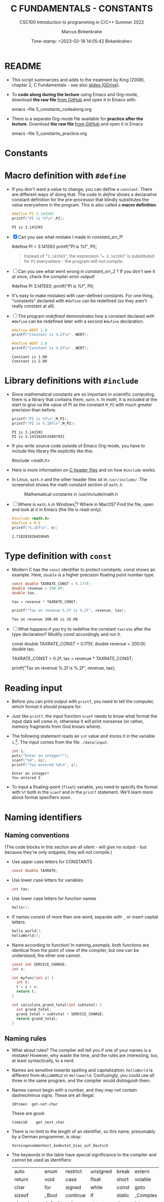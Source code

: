 #+TITLE:C FUNDAMENTALS - CONSTANTS
#+AUTHOR:Marcus Birkenkrahe
#+SUBTITLE:CSC100 Introduction to programming in C/C++ Summer 2022
#+DATE: Time-stamp: <2023-02-18 14:05:42 Birkenkrahe>
#+STARTUP: overview hideblocks indent
#+OPTIONS: toc:1 ^:nil
:PROPERTIES:
#+PROPERTY: header-args:C :main yes
#+PROPERTY: header-args:C :includes <stdio.h>
#+PROPERTY: header-args:C :exports both
#+PROPERTY: header-args:C :results output
#+PROPERTY: header-args:C :comments both
:END:
:REVEAL_PROPERTIES:
#+REVEAL_ROOT: https://cdn.jsdelivr.net/npm/reveal.js
#+REVEAL_REVEAL_JS_VERSION: 4
:END:
* README

- This script summarizes and adds to the treatment by King (2008),
  chapter 2, C Fundamentals - see also [[https://docs.google.com/presentation/d/14qvh00aVb_R09_hrQY0EDEK_JLAkgZ0S/edit?usp=sharing&ouid=102963037093118135110&rtpof=true&sd=true][slides (GDrive)]].

- To *code along during the lecture* using Emacs and Org-mode, download
  *the raw file* [[https://github.com/birkenkrahe/cc/tree/piHome/org][from GitHub]] and open it in Emacs with:
  #+begin_example sh
    emacs --file 5_constants_codealong.org
  #+end_example

- There is a separate Org-mode file available for *practice after the
  lecture*. Download *the raw file* [[https://github.com/birkenkrahe/cc/tree/piHome/org][from GitHub]] and open it in Emacs
  #+begin_example sh
    emacs --file 5_constants_practice.org
  #+end_example

* Constants
* Macro definition with ~#define~

- If you don't want a value to change, you can define a
  ~constant~. There are different ways of doing that. The code in
  [[define]] shows a declarative constant definition for the
  pre-processor that blindly substitutes the value everywhere in
  the program. This is also called a *macro definition*.

  #+name: define
  #+begin_src C :main yes :includes <stdio.h>
    #define PI 3.141593
    printf("PI is %f\n",PI);
  #+end_src

  #+RESULTS: define
  : PI is 3.141593

- [X] Can you see what mistake I made in [[constant_err_1]]?

  #+name: constant_err_1
  #+begin_example C
    #define PI = 3.141593
    printf("PI is %f\n", PI);
  #+end_example

  #+begin_quote Answer
  Instead of "~3.141593~", the expression "~= 3.141593~" is substituted for
  ~PI~ everywhere - the program will not compile.
  #+end_quote

- [ ] Can you see what went wrong in [[constant_err_2]] ? If you don't
  see it at once, check the compiler error output!

  #+name: constant_err_2
  #+begin_example C
    #define PI 3.141593;
    printf("PI is %f\n", PI);
  #+end_example

- It's easy to make mistakes with user-defined constants. For one
  thing, "constants" declared with ~#define~ can be redefined (so
  they aren't really constant at all).

- [ ] The program [[redefined]] demonstrates how a constant declared
  with ~#define~ can be redefined later with a second ~#define~
  declaration.

  #+name: redefined
  #+begin_src C :exports both :results output
    #define WERT 1.0
    printf("Constant is %.2f\n", WERT);

    #define WERT 2.0
    printf("Constant is %.2f\n", WERT);
  #+end_src

  #+RESULTS: redefined
  : Constant is 1.00
  : Constant is 2.00

* Library definitions with ~#include~

- Since mathematical constants are so important in scientific
  computing, there is a library that contains them, ~math.h~. In
  [[math]], it is included at the start to give us the value of Pi as
  the constant ~M_PI~ with much greater precision than before.

  #+name: math
  #+begin_src C :includes <math.h> :exports both :results output
    printf("PI is %f\n",M_PI);
    printf("PI is %.16f\n",M_PI);
  #+end_src

  #+RESULTS: math
  : PI is 3.141593
  : PI is 3.1415926535897931

- If you write source code outside of Emacs Org-mode, you have to
  include this library file explicitly like this:

  #+begin_example C
    #include <math.h>
  #+end_example

- Here is more information on [[https://www.w3schools.in/c-tutorial/c-header-files/][C header files]] and on how ~#include~
  works.

- In Linux, ~math.h~ and the other header files sit in
  ~/usr/include/~. The screenshot shows the math constant section
  of ~math.h~.

  #+attr_html: :width 500px
  #+caption: Mathematical constants in /usr/include/math.h
  [[./img/math.png]]

- [ ] Where is ~math.h~ in Windows[fn:13]? Where in MacOS? Find the
  file, open and look at it in Emacs (the file is read-only).

  #+begin_src C
    #include <math.h>
    #define e M_E
    printf("%.16f\n", e);
  #+end_src

  #+RESULTS:
  : 2.718281828459045

* Type definition with ~const~

- Modern C has the ~const~ identifier to protect constants. [[const]]
  shows an example. Here, ~double~ is a higher precision floating
  point number type.

  #+name: const
  #+begin_src C
    const double TAXRATE_CONST = 0.175f;
    double revenue = 200.0f;
    double tax;

    tax = revenue * TAXRATE_CONST;

    printf("Tax on revenue %.2f is %.2f", revenue, tax);
  #+end_src

  #+RESULTS: const
  : Tax on revenue 200.00 is 35.00

- [ ] What happens if you try to redefine the constant ~taxrate~
  after the type declaration? Modify [[const]] accordingly and run it.

  #+name: const_err
  #+begin_example C
    const double TAXRATE_CONST = 0.175f;
    double revenue = 200.0f;
    double tax;

    TAXRATE_CONST = 0.2f;
    tax = revenue * TAXRATE_CONST;

    printf("Tax on revenue %.2f is %.2f", revenue, tax);
  #+end_example

* Reading input

- Before you can print output with ~printf~, you need to tell the
  computer, which format it should prepare for.

- Just like ~printf~, the input function ~scanf~ needs to know what
  format the input data will come in, otherwise it will print
  nonsense (or rather, memory fragments from God knows where).

- The following statement reads an ~int~ value and stores it in the
  variable ~i~.[fn:14]. The input comes from the file ~./data/input~.

  #+name: iscan
  #+begin_src C :tangle iscan.c :cmdline < ./data/input
    int i;
    puts("Enter an integer!");
    scanf("%d", &i);
    printf("You entered %d\n", i);
  #+end_src

  #+RESULTS: iscan
  : Enter an integer!
  : You entered 5

- To input a floating-point (~float~) variable, you need to specify
  the format with ~%f~ both in the ~scanf~ and in the ~printf~
  statement. We'll learn more about format specifiers soon.

* Naming identifiers
** Naming conventions

(The code blocks in this section are all silent - will give no
output - but because they're only snippets, they will not compile.)

- Use upper case letters for CONSTANTS
  #+begin_src C :results silent
    const double TAXRATE;
  #+end_src

- Use lower case letters for variables
  #+begin_src C :results silent
    int tax;
  #+end_src

- Use lower case letters for function names
  #+begin_src C :results silent
    hello();
  #+end_src

- If names consist of more than one word, separate with ~_~ or
  insert capital letters:
  #+begin_src C :results silent
    hello_world();
    helloWorld();
  #+end_src

- Name according to function! In [[naming_example]], both functions are
  identical from the point of view of the compiler, but one can be
  understood, the other one cannot.
  #+name: naming_example
  #+begin_src C :results silent
    const int SERVICE_CHARGE;
    int v;

    int myfunc(int z) {
      int t;
      t = z + v;
      return t;
    }

    int calculate_grand_total(int subtotal) {
      int grand_total;
      grand_total = subtotal + SERVICE_CHARGE;
      return grand_total;
    }
  #+end_src

** Naming rules

- What about rules? The compiler will tell you if one of your names
  is a mistake! However, why waste the time, and the rules are
  interesting, too, at least syntactically, to a nerd.

- Names are sensitive towards spelling and capitalization:
  ~helloWorld~ is different from ~HELLOWORLD~ or
  ~Helloworld~. Confusingly, you could use all three in the same
  program, and the compiler would distinguish them.

- Names cannot begin with a number, and they may not contain
  dashes/minus signs. These are all illegal:
  #+begin_example
    10times  get-net-char
  #+end_example
  These are good:
  #+begin_example
    times10    get_next_char
  #+end_example

- There is no limit to the length of an identifier, so this name,
  presumably by a German programmer, is okay:
  #+begin_example
  Voreingenommenheit_bedeutet_bias_auf_Deutsch
  #+end_example

- The keywords in the table have special significance to the
  compiler and cannot be used as identifiers:

  | auto       | enum    | restrict | unsigned | break  | extern   |
  | return     | void    | case     | float    | short  | volatile |
  | char       | for     | signed   | while    | const  | goto     |
  | sizeof     | _Bool   | continue | if       | static | _Complex |
  | _Imaginary | default | union    | struct   | do     | int      |
  | switch     | double  | long     | typedef  | else   | register |

- Your turn: name some illegal identifiers and see what the
  compiler says!

* Program Layout

- You can think of a program statement as a series of tokens[fn:15]:

  #+name: tokenization
  #+begin_example
   printf ( "Height: %d\n"   ,   height )  ;
     1      2        3         2     5    6  7
  #+end_example

  |   | TOKEN          | MEANING                              |
  |---+----------------+--------------------------------------|
  | 1 | identifier     | protected C keyword  (function)      |
  | 2 | punctuation    | function call begins                 |
  | 3 | string literal | text + formatting + escape character |
  | 4 | punctuation    | separator                            |
  | 5 | identifier     | integer variable                     |
  | 6 | punctuation    | function call ends                   |
  | 7 | punctuation    | statement closure                    |

- You can have any amount of white (empty) space between program
  tokens (this is not so for all programming languages[fn:16]).

- [ ] As an example, here is a version of ~dweight.c~ that works just
  as well, on one line, with almost all whitespace deleted. Only in
  one place, the space is needed. Can you see where?

  #+name: dweight_one_line :results org
  #+begin_src C
    int height,length,width,volume,weight;height=8;length=12;width=10;volume=height*length*width;weight=(volume+165)/166;printf("Dimensions: %dx%dx%d\n",length,width,height);printf("Volume (cubic inches): %d\n",volume);printf("Dimensional weight (pounds): %d\n",weight);
  #+end_src

  #+RESULTS: dweight_one_line
  | Dimensions: | 12x10x8 |           |     |
  | Volume      | (cubic  | inches):  | 960 |
  | Dimensional | weight  | (pounds): |   6 |

- Another exception are the preprocessor directives - they need to
  be on a line of their own[fn:17].

  #+name: preprocessor
  #+begin_src C :results silent
    #include <stdio.h>
    #define  CONSTANT 5
  #+end_src

- You can divide statements over any number of lines as long as you
  don't divide keywords or tokens. This works:

  #+begin_src C
    int
    height
    = 5
      ;
    printf
    (
     "height %d\n" ,
     height)
    ;
  #+end_src

  #+RESULTS:
  : height 5

- But this does not:

  #+begin_example C
    int
    hei ght
    = 5
      ;
    print f
    (
     "height
     %d\n" ,
     height)
      ;
  #+end_example

  - The variable ~height~ is not declared
  - The ~printf~ function is not recognized
  - The string literal is not complete

- Good practice:
  - Space between tokens makes identification easier
  - Indentation makes nesting easier to spot
  - Blank lines can divide a program into logical units

- [ ] Practice: improve the layout of this program ([[https://drive.google.com/file/d/1FSc4gQVBf6f62qiAsJ81rGdHHkf5Tff2/view?usp=sharing][get it from
  GDrive]]), then run it.

  #+name: layout
  #+begin_src C :tangle src/layout.c :results output
    int var1=1;int var2;var2=
                          var1
                          ,*100;
    printf (      "Variable1=%d,variable2=%d\n",
                  var1,

                  var2
                  );
  #+end_src

  #+RESULTS: layout
  : Variable1=1,variable2=100

* Let's practice!

Go to the [[https://tinyurl.com/yckuhh2f][Org-mode practice file]] and complete the second batch of exercises:

1) Defining constants
2) Standard math library
3) Reading input with ~scanf~
4) Naming identifiers
5) Program layout

   #+attr_html: :width 300px
   [[./img/practice1.gif]]

* Summary

- C programs must be compiled and linked
- Programs consist of directives, functions, and statements
- C directives begin with a hash mark (~#~)
- C statements end with a semicolon (~;~)
- C functions begin and end with parentheses ~{~ and ~}~
- C programs should be readable
- Input and output has to be formatted correctly

* Code summary

| CODE                        | EXPLANATION                         |
|-----------------------------+-------------------------------------|
| ~#include~                    | directive to include other programs |
| ~stdio.h~                     | standard input/output header file   |
| ~main(int argc, char **argv)~ | main function with two arguments    |
| ~return~                      | statement (successful completion)   |
| ~void~                        | empty argument - no value           |
| ~printf~                      | printing function                   |
| ~\n~                          | escape character (new-line)         |
| ~/* ... */~  ~//...~            | comments                            |
| ~scanf~                       | input pattern function              |
| ~main(void)~                  | main function without argument      |

* Glossary

| CONCEPT          | EXPLANATION                                               |
|------------------+-----------------------------------------------------------|
| Compiler         | translates source code to object code                     |
| Linker           | translates object code to machine code                    |
| Syntax           | language rules                                            |
| Debugger         | checks syntax                                             |
| Directive        | starts with ~#~, one line only, no delimiter                |
| Preprocessor     | processes directives                                      |
| Statement        | command to be executed, e.g. ~return~                       |
| Delimiter        | ends a statement (in C: semicolon - ;)                    |
| Function         | a rule to compute something with arguments                |
| String           | Sequence of /character/ values like ~hello~                   |
| String literal   | Unchangeable, like the numbe ~8~ or the string ~hello~        |
| Constant         | Set value that is not changed                             |
| Variable         | A named memory placeholder for a value, e.g. ~int i~        |
| Data type        | A memory storage instruction like ~int~ for integer         |
| Comment          | Region of code that is not executed                       |
| Format specifier | Formatting symbol like ~%d%~ or ~%f%~                         |
| Data type        | Tells the computer to reserve memory,                     |
|                  | e.g. ~int~ for integer numbers                              |
| Type declaration | Combination of type and variable name - e.g. ~int height;~  |
| ~int~              | C type for integer numbers, e.g. 2                        |
| ~float~            | C type for floating point numbers, e.g. 3.14              |
| ~char~             | C type for characters, like "joey"                        |
| Formatting       | Tells the computer how to print, e.g. ~%d~ for ~int~ types    |
| ~%d~               | Format for integers                                       |
| ~%f~ and ~%.pf~      | Format for floating point numbers                         |
|                  | (with ~p~ digits after the point)                           |
| ~#define~          | Define a constant with the preprocessor,                  |
|                  | e.g. ~#define PI 3.14~                                      |
| ~math.h~           | Math library, contains mathematical constants & functions |
| ~stdio.h~          | Input/Output library, enables ~printf~ and ~scanf~            |
| ~const~            | Constant identifier, e.g. ~const double PI = 3.14;~         |

* References

- Collingbourne (2019). The Little Book of C (Rev. 1.2). Dark Neon.

- King (2008). C Programming. Norton. [[http://knking.com/books/c2/index.html][URL: knking.com]].

* Footnotes

[fn:1] In our case, instead of weaving TeX files (~.tex~) to print, we
weave Markdown files (~.md~), or WORD (~*.odt~) files, or we dispense with
the weaving altogether because Org-mode files (equivalent of the ~*.w~
or "web" files) look fine on GitHub.  GitHub.

[fn:2]Executables are the result of compilation for a specific
computer architecture and OS. The ~.exe~ program was compiled for
Windows, the ~.out~ program was compiled for Linux. They will only run
on these OS.

[fn:3][[https://replit.com][replit.com]] is an online Read-Eval-Print-Loop (REPL) that looks
like a Linux installation (in fact, it is a so-called Docker
container, an emulated, customized Linux installation). When
registering (for free) you can use many different programming
languages - here is a [[https://replit.com/@birkenkrahe/DiscreteDearObjectdatabase#main.c][link to my container]].

[fn:4]You can find different [[https://emacsthemes.com/][themes for GNU Emacs]] here, and install
them using ~M-x package-list-packages~. To see the differences, enter
~M-x custom-themes~ and pick another theme now. You can save it
automatically for future sessions.

[fn:5]If you always want to have line numbers and highlight the line
under the cursor, put these lines in your ~.emacs~ file: and restart
Emacs:
#+begin_example emacs-lisp
  ;; always display line numbers
  (global-display-line-numbers-mode)
  ;; enable global highlighting
  (global-hl-line-mode 1)
#+end_example

[fn:6]In the C99 standard, declarations don't have to come before
statements.

[fn:7]Assignment is variable use. Variable types must be declared
before they can be used.

[fn:8]The declaration must precede the use of the variable.

[fn:9] Answer: (1) memory allocation for four integer variables; (2)
assignments for four variables; (3) multiplication of three integers.

[fn:10][[https://www.geeksforgeeks.org/puts-vs-printf-for-printing-a-string/][See here]] for a comparison of ~printf()~ vs. ~puts()~.

[fn:11]
#+begin_quote
"Cargo space has physical limits based on the volume of the cargo and
the weight. The reason why both volume & weight are evaluated can be
better understood if you consider the cost of shipping a large object
with less weight.

For example, a large box containing styrofoam cups weighs very less,
i.e., the dimensional (volume) weight of that box will likely be more
than its actual weight. It is for this reason that most airlines and
other transport providers evaluate both dimensional weight & actual
weight, and then use the greater of the two weights to bill you for
the transportation costs. The greater of the two weights is also
commonly referred to as ‘chargeable weight’." (UniRelo 2020)
#+end_quote

[fn:12]165/166 is 0.9939759, so we've just messed with the actual
volume.

[fn:13]If you installed the MinGW compiler (GCC for Windows), look for
it in the MinGW directory - there's an ~/include~ subdirectory that
contains many header/library files ~.h~.

[fn:14]You cannot enter input in an Org-mode file interactively. You
either have to tangle the code and compile/run it on the command line,
or redirect the input using the ~:cmdline < file~ header argument,
where ~file~ contains the input.

[fn:15]The tokenization is an important sub-process of natural language
processing, a data science discipline that is responsible for language
assistants like Siri, robotic calls, auto-coding and machine
translation (like Google translate).

[fn:16]Python e.g. is white-space sensitive: the indentation level is
significant, it denotes code blocks, and needs to be consistent. The
same goes for Org-mode markdown and code blocks.

[fn:17]The ~<..>~ brackets indicate that the file in between the
brackets can be found in the system ~PATH~. If a local file is included,
use double apostrophes ~".."~.
